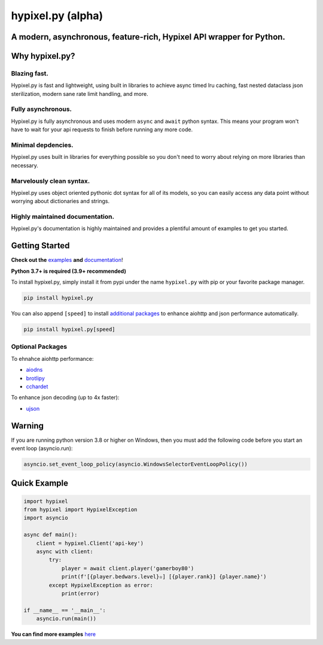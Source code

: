 hypixel.py (alpha)
==================

A modern, asynchronous, feature-rich, Hypixel API wrapper for Python.
---------------------------------------------------------------------

..
   .. image:: https://img.shields.io/discord/719949131497603123.svg?color=%237289da&label=discord&logo=discord&style=for-the-badge
      :target: https://discord.gg/PtsBc4b/
      :alt: Discord
.. image:: https://img.shields.io/pypi/dm/hypixel.py?color=blueviolet&style=for-the-badge
   :target: https://pypi.python.org/pypi/hypixel.py/
   :alt: PyPI downloads
.. image:: https://img.shields.io/pypi/v/hypixel.py.svg?style=for-the-badge&logo=semantic-release&color=blue
   :target: https://pypi.python.org/pypi/hypixel.py/
   :alt: PyPI version info
.. image:: https://img.shields.io/github/license/duhby/hypixel.py?style=for-the-badge&color=bright-green
   :target: https://github.com/duhby/hypixel.py/blob/master/LICENSE/
   :alt: License

Why hypixel.py?
---------------

Blazing fast.
^^^^^^^^^^^^^

Hypixel.py is fast and lightweight, using built in libraries to achieve async timed lru caching,
fast nested dataclass json sterilization, modern sane rate limit handling, and more.

Fully asynchronous.
^^^^^^^^^^^^^^^^^^^

Hypixel.py is fully asynchronous and uses modern ``async`` and ``await`` python syntax.
This means your program won't have to wait for your api requests to finish before running any more code.

Minimal depdencies.
^^^^^^^^^^^^^^^^^^^

Hypixel.py uses built in libraries for everything possible so you don't need to worry about relying on more libraries than necessary.

Marvelously clean syntax.
^^^^^^^^^^^^^^^^^^^^^^^^^

Hypixel.py uses object oriented pythonic dot syntax for all of its models,
so you can easily access any data point without worrying about dictionaries and strings.

Highly maintained documentation.
^^^^^^^^^^^^^^^^^^^^^^^^^^^^^^^^

Hypixel.py's documentation is highly maintained and provides a plentiful amount of examples to get you started.

Getting Started
---------------

**Check out the** `examples <https://github.com/duhby/hypixel.py/tree/master/examples>`_ **and** `documentation <#>`_!

**Python 3.7+ is required (3.9+ recommended)**

To install hypixel.py, simply install it from pypi under the name ``hypixel.py`` with pip or your favorite package manager.

.. code:: sh

   pip install hypixel.py

You can also append ``[speed]`` to install `additional packages <#Optional-Packages>`_ to enhance aiohttp and json performance automatically.

.. code:: sh

   pip install hypixel.py[speed]

Optional Packages
^^^^^^^^^^^^^^^^^

To ehnahce aiohttp performance:

- `aiodns <https://pypi.org/project/aiodns/>`_
- `brotlipy <https://pypi.org/project/brotlipy/>`_
- `cchardet <https://pypi.org/project/cchardet/>`_

To enhance json decoding (up to 4x faster):

- `ujson <https://pypi.org/project/ujson/>`_

Warning
-------

If you are running python version 3.8 or higher on Windows, then you must add the following code before you start an event loop (asyncio.run):

.. code:: python

   asyncio.set_event_loop_policy(asyncio.WindowsSelectorEventLoopPolicy())

Quick Example
-------------

.. code:: python

   import hypixel
   from hypixel import HypixelException
   import asyncio

   async def main():
       client = hypixel.Client('api-key')
       async with client:
           try:
               player = await client.player('gamerboy80')
               print(f'[{player.bedwars.level}✫] [{player.rank}] {player.name}')
           except HypixelException as error:
               print(error)

   if __name__ == '__main__':
       asyncio.run(main())

**You can find more examples** `here <https://github.com/duhby/hypixel.py/tree/master/examples>`_

..
   Links
   -----

..
   `Documentation <#>`_
   `Discord Server <#>`_
